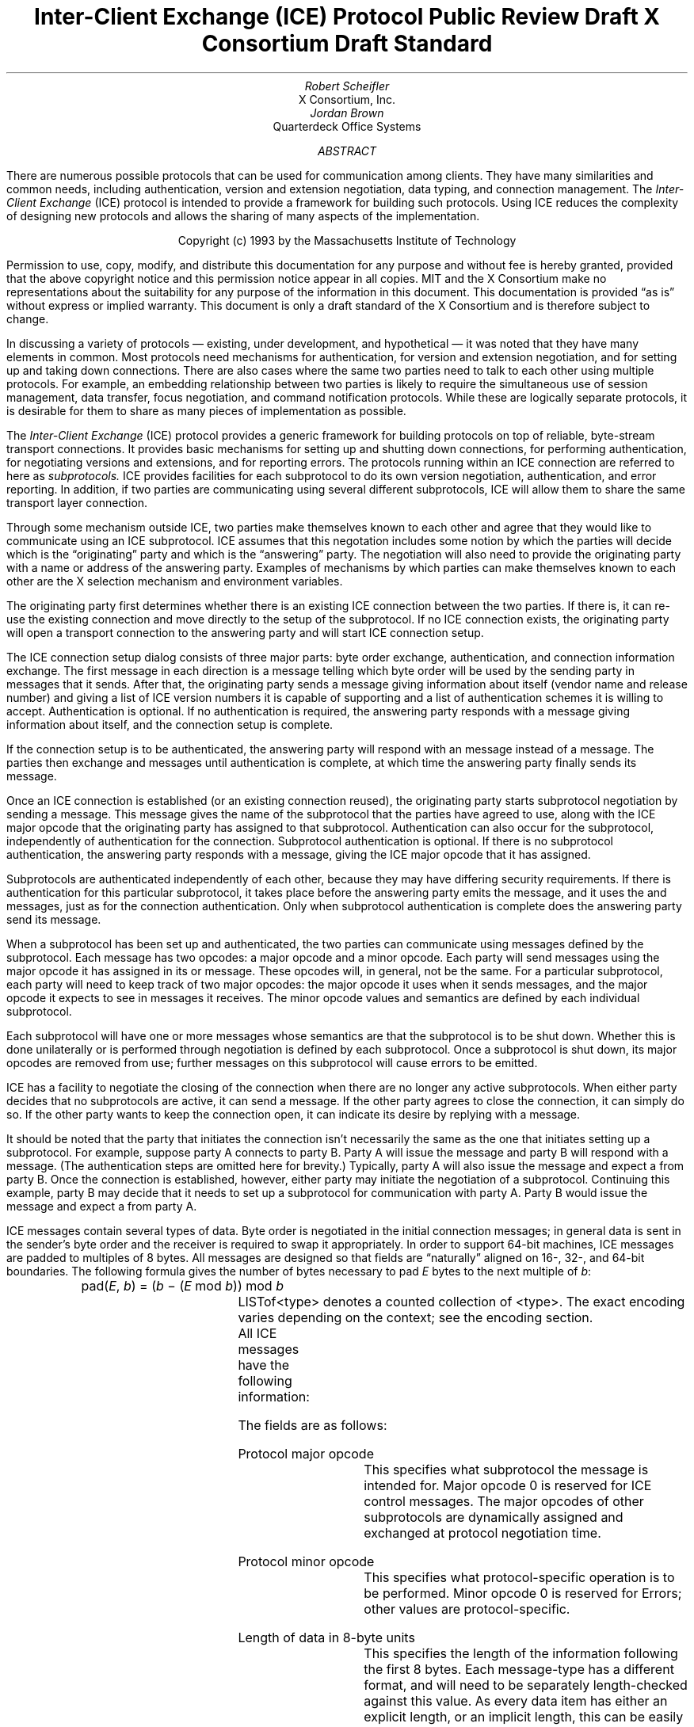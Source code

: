 .\" Use tbl macros.t ice.ms | troff -ms
.\"
.\" TODO:
.\" Think about connector/listener originator/answerer terminology.
.EH ''''
.OH ''''
.EF ''''
.OF ''''
.\"
.\" Disable hyphenation.  I hate it.
.hy 0
.de hy
..
.\" A couple of macros to standardize things and make them
.\" easy to type.
.de Ss	\" Begin state - .Ss <state name>
.KS
.LP
\f7\\$1\fP\^:
.br
..
.de St	\" Transition - .St "condition" <new state>
.RS
\\$1 \(-> \f7\\$2\fP
.RE
..
.de Se	\" End state - .Se
.LP
.KE
..
.de Ms	\" Start message header - .Ms messagename
.sM
.na
.PN \\$1
.RS
..
.de Mf	\" Field in message - .Mf name; types follow on separate line(s)
.\".br
.IP "\fI\\$1\fP\^: " "\w'\fI\\$1\fP\^: 'u"
..
.de Mc	\" Field Continuation - .Mc; description follows on separate line(s)
.br
.\" \h'1i'
..
.de Ma	\" Message addendum - .Ma title; contents follow
.IP "\\$1: " "\w'\\$1: 'u"
..
.de Me	\" End of message header - .Me
.RE
.LP
.ad
.eM
..
.de Es	\" Start Encoding - .Es messagename
.KS
.LP
.nf
.PN \\$1
.ta .2i .5i 2.0i
..
.de Ee	\" End Encoding - .Ee
.fi
.LP
.KE
..
.\" For some reason, my groff doesn't like I.  I've not tried to
.\" figure out why yet.
.ie t \{
.fp 6 CI
.fp 7 C
.fp 8 CB \}
.el \{
.fp 6 B
.fp 7 R
.fp 8 B
\}
.ps 10
.nr PS 10
\&
.TL
\s+2\fBInter-Client Exchange (ICE) Protocol\fP\s-2
.sp
Public Review Draft
.sp
X Consortium Draft Standard
.AU
Robert Scheifler
.AI
X Consortium, Inc.
.AU
Jordan Brown
.AI
Quarterdeck Office Systems
.AB
.LP
There are numerous possible protocols that can be used for communication
among clients.  They have many similarities and common needs, including 
authentication, version and extension negotiation, data typing, and
connection management.  The
.I
Inter-Client Exchange
.R
(ICE) protocol is intended to provide a framework for building such
protocols.  Using ICE reduces the complexity of designing new protocols and
allows the sharing of many aspects of the implementation.
.AE
.LP
.bp
\&
.sp 8
.LP
.DS C
.if n Copyright (c) 1993 by the Massachusetts Institute of Technology
.if t Copyright \(co 1993 by the Massachusetts Institute of Technology
.DE
.sp 3
.LP
Permission to use, copy, modify, and distribute this documentation for
any purpose and without fee is hereby granted, provided that the above
copyright notice and this permission notice appear in all copies.
MIT and the X Consortium make no representations about the suitability
for any purpose
of the information in this document.  This documentation is provided
\*Qas is\*U without express or implied warranty.
This document is only a draft standard of the X Consortium and is therefore
subject to change.
.bp 1
.EH '\fBInter-Client Exchange Protocol\fP''\fBPublic Review Draft\fP'
.OH '\fBInter-Client Exchange Protocol\fP''\fBPublic Review Draft\fP'
.EF ''\fB % \fP''
.OF ''\fB % \fP''
.nH 1 "Purpose and Goals"
.LP
In discussing a variety of protocols \(em existing, under development, and
hypothetical \(em it was noted that they have many elements in common.  Most
protocols need mechanisms for authentication, for version and extension
negotiation, and for setting up and taking down connections.  There are also
cases where the same two parties need to talk to each other using multiple
protocols.  For example, an embedding relationship between two parties is
likely to require the simultaneous use of session management, data transfer,
focus negotiation, and command notification protocols.  While these are
logically separate protocols, it is desirable for them to share as many
pieces of implementation as possible.
.LP
The
.I
Inter-Client Exchange
.R
(ICE) protocol provides a generic framework for building protocols on top of
reliable, byte-stream transport connections.  It provides basic mechanisms
for setting up and shutting down connections, for performing authentication,
for negotiating versions and extensions, and for reporting errors.  The
protocols running within an ICE connection are referred to here as
.I subprotocols.
ICE provides facilities for each subprotocol to do its own version
negotiation, authentication, and error reporting.  In addition, if two
parties are communicating using several different subprotocols, ICE will
allow them to share the same transport layer connection.
.nH 1 "Overview of the protocol"
.LP
Through some mechanism outside ICE, two parties make themselves known to
each other and agree that they would like to communicate using an ICE
subprotocol.  ICE assumes that this negotation includes some notion by which
the parties will decide which is the \*Qoriginating\*U party and which is
the \*Qanswering\*U party.  The negotiation will also need to provide the
originating party with a name or address of the answering party.  Examples
of mechanisms by which parties can make themselves known to each other are
the X selection mechanism and environment variables.
.LP
The originating party first determines whether there is an existing ICE
connection between the two parties.  If there is, it can re-use the existing
connection and move directly to the setup of the subprotocol.  If no ICE
connection exists, the originating party will open a transport connection to
the answering party and will start ICE connection setup.
.LP
The ICE connection setup dialog consists of three major parts: byte order
exchange, authentication, and connection information exchange.  The first
message in each direction is a
.PN ByteOrder
message telling which byte order will be used by the sending party in
messages that it sends.  After that, the originating party sends a
.PN ConnectionSetup
message giving information about itself (vendor name and release number) and
giving a list of ICE version numbers it is capable of supporting and a list
of authentication schemes it is willing to accept.  Authentication is
optional.  If no authentication is required, the answering party responds
with a
.PN ConnectionReply
message giving information about itself, and the connection setup is complete.
.LP
If the connection setup is to be authenticated, the answering party will
respond with an
.PN AuthenticationRequired
message instead of a
.PN ConnectionReply
message.  The parties then exchange
.PN AuthenticationReply
and
.PN AuthenticationNextPhase
messages until authentication is complete, at which time the answering party
finally sends its
.PN ConnectionReply
message.
.LP
Once an ICE connection is established (or an existing connection reused),
the originating party starts subprotocol negotiation by sending a
.PN ProtocolSetup
message.  This message gives the name of the subprotocol that the parties
have agreed to use, along with the ICE major opcode that the originating
party has assigned to that subprotocol.  Authentication can also occur for
the subprotocol, independently of authentication for the connection.
Subprotocol authentication is optional.  If there is no subprotocol
authentication, the answering party responds with a
.PN ProtocolReply
message, giving the ICE major opcode that it has assigned.
.LP
Subprotocols are authenticated independently of each other, because they may
have differing security requirements.  If there is authentication for this
particular subprotocol, it takes place before the answering party emits the
.PN ProtocolReply
message, and it uses the
.PN AuthenticationRequired ,
.PN AuthenticationReply ,
and
.PN AuthenticationNextPhase
messages, just as for the connection authentication.  Only when subprotocol
authentication is complete does the answering party send its
.PN ProtocolReply
message.
.LP
When a subprotocol has been set up and authenticated, the two parties can
communicate using messages defined by the subprotocol.  Each message has two
opcodes: a major opcode and a minor opcode.  Each party will send messages
using the major opcode it has assigned in its
.PN ProtocolSetup
or
.PN ProtocolReply
message.  These opcodes will, in general, not be the same.  For a particular
subprotocol, each party will need to keep track of two major opcodes: the
major opcode it uses when it sends messages, and the major opcode it expects
to see in messages it receives.  The minor opcode values and semantics are
defined by each individual subprotocol.
.LP
Each subprotocol will have one or more messages whose semantics are that the
subprotocol is to be shut down.  Whether this is done unilaterally or is
performed through negotiation is defined by each subprotocol.  Once a
subprotocol is shut down, its major opcodes are removed from use; further
messages on this subprotocol will cause errors to be emitted.
.LP
ICE has a facility to negotiate the closing of the connection when there are
no longer any active subprotocols.  When either party decides that no
subprotocols are active, it can send a
.PN WantToClose
message.  If the other party agrees to close the connection, it can simply
do so.  If the other party wants to keep the connection open, it can
indicate its desire by replying with a
.PN NoClose
message.
.\" XXX - Note that it's likely that both parties will WantToClose at once.
.LP
It should be noted that the party that initiates the connection isn't
necessarily the same as the one that initiates setting up a subprotocol.
For example, suppose party A connects to party B.  Party A will issue the
.PN ConnectionSetup
message and party B will respond with a
.PN ConnectionReply
message.  (The authentication steps are omitted here for brevity.)
Typically, party A will also issue the
.PN ProtocolSetup
message and expect a
.PN ProtocolReply
from party B.  Once the connection is established, however, either party may
initiate the negotiation of a subprotocol.  Continuing this example, party B
may decide that it needs to set up a subprotocol for communication with
party A.  Party B would issue the
.PN ProtocolSetup
message and expect a
.PN ProtocolReply
from party A.
.nH 1 "Data Types"
.LP
ICE messages contain several types of data.  Byte order is negotiated in
the initial connection messages; in general data is sent in the sender's
byte order and the receiver is required to swap it appropriately.
In order to support 64-bit machines, ICE messages
are padded to multiples of 8 bytes.  All messages are designed so that
fields are \*Qnaturally\*U aligned on 16-, 32-, and 64-bit boundaries.
The following formula gives the number of bytes necessary 
to pad \fIE\fP bytes to the next multiple of \fIb\fP\^:
.DS
pad(\fIE\fP, \fIb\fP\^) = (\fIb\fP \- (\fIE\fP mod \fIb\fP\^)) mod \fIb\fP
.DE
.nH 2 "Primitive Types"
.LP
.TS H
expand;
lB lB
l lw(3.5i).
_
.sp 6p
Type Name	Description
.sp 6p
_
.sp 6p
.TH
.R
CARD8	8-bit unsigned integer
CARD16	16-bit unsigned integer
CARD32	32-bit unsigned integer
BOOL	T{
.PN False
or
.PN True
T}
LPCE	T{
A character from the X Portable Character Set in Latin Portable Character
Encoding
T}
.sp 6p
_
.TE
.KS
.nH 2 "Complex Types"
.LP
.TS H
expand;
lB lB
l lw(3.5i).
_
.sp 6p
Type Name	Type
.sp 6p
_
.sp 6p
.TH
.R
VERSION	[Major, minor: CARD16]
STRING	LISTofLPCE
.sp 6p
_
.TE
.KE
LISTof<type> denotes a counted collection of <type>.  The exact encoding
varies depending on the context; see the encoding section.
.nH 1 "Message Format"
.LP
.\" XXX - Does this really belong in Encoding?
All ICE messages have the following information:
.TS H
expand;
cB cB lB
cB cB lB

c l lw(3.5i).
_
.sp 6p
Length	Field	Description
(in bytes)	Type	
.sp 6p
_
.sp 6p
.TH
1	CARD8	protocol major opcode
1	CARD8	protocol minor opcode
2	<vary>	<use is specific to protocol>
4	CARD32	length of remaining data in 8-byte units
n	?	message-specific data
.sp 6p
_
.TE
.LP
The fields are as follows:
.LP
Protocol major opcode
.RS
This specifies what subprotocol the message is intended for.  Major opcode
0 is reserved for ICE control messages.  The major opcodes of other
subprotocols are dynamically assigned and exchanged at protocol
negotiation time.
.RE
.LP
Protocol minor opcode
.RS
This specifies what protocol-specific operation is to be performed.
Minor opcode 0 is reserved for Errors; other values are protocol-specific.
.RE
.LP
Length of data in 8-byte units
.RS
This specifies the length of the information following the first 8 bytes.
Each message-type has a different format, and will need to be separately
length-checked against this value.  As every data item has either an
explicit length, or an implicit length, this can be easily accomplished.
Messages that have too little or too much data indicate a serious
protocol failure, and should result in a
.PN BadLength
error.
.RE
.nH 1 "Overall Protocol Description"
.LP
Every message sent (in a given direction) has an implicit sequence number,
starting with 1.  Sequence numbers are global to the connection; independent
sequence numbers are \fInot\fP maintained for each protocol.
.LP
Messages of a given major-opcode (i.e., of a given protocol) must be
responded to (if a response is called for) in order by the receiving party.
Messages from different protocols can be responded to in arbitrary order.
.LP
Minor opcode 0 in every protocol is for reporting errors.  At most one error
is generated per request.  If more than one error condition is encountered
in processing a request, the choice of which error is returned is
implementation-dependent.
.Ms Error
.Mf offending-minor-opcode
CARD8
.Mf severity
.Pn { CanContinue ,
.PN FatalToProtocol ,
.PN FatalToConnection }
.Mf sequence-number
CARD32
.Mf class
CARD16
.Mf value(s)
<dependent on major/minor opcode and class>
.Me
An error message sent in response to a message from any protocol.
This error message exists in all protocol major-opcode spaces; it
is minor-opcode zero in every protocol.  The minor opcode of the
message that caused the error is reported, as well as the sequence
number of that message.  The class defines the generic class of
error.  Classes are specified separately for each protocol (numeric
values can mean different things in different protocols).  The error
values, if any, and their types vary with the specific error class
for the protocol.
.LP
.\" XXX
.\" (Asynchronous errors \(em errors not associated with a previous
.\" message???  If so, offending-minor and sequence = 0.)
.nH 1 "ICE Control Subprotocol \(em Major Opcode 0"
.LP
Each of the ICE control opcodes is described below.
Most of the messages have additional information included beyond the
description above.  The additional information is appended to the message
header in the order described, and the length field is computed accordingly.
.LP
In the following message descriptions, \*QExpected errors\*U indicates
errors that may occur in the normal course of events.  Other errors
(in particular
.PN BadMajor ,
.PN BadMinor ,
.PN BadState ,
.PN BadLength ,
.PN BadValue ,
.PN ProtocolDuplicate ,
and
.PN MajorOpcodeDuplicate )
might occur, but generally indicate a serious implementation failure on
the part of the erring peer.
.Ms ByteOrder
.Mf byte-order
.Pn { MSBfirst ,
.PN LSBfirst }
.Me
Both parties must send this message before sending any other,
including errors.  This message specifies the byte order that
will be used on subsequent messages sent by this party.
.LP
Note:  If the receiver detects an error in this message,
it must be sure to send its own
.PN ByteOrder
message before sending the
.PN Error .
.Ms ConnectionSetup
.Mf versions
LISTofVERSION
.Mf must-authenticate
BOOL
.Mf authentication-protocol-names
LISTofSTRING
.Mf vendor
STRING
.Mf release
STRING
.LP
.Ma "Responses"
.PN ConnectionReply ,
.PN AuthenticationRequired .
(See note)
.Ma "Expected errors"
.PN NoVersion ,
.PN NoAuthentication ,
.PN AuthenticationRejected ,
.PN AuthenticationFailed .
.Me
The party that initiates the connection (that one that does the \*Qconnect()\*U)
must send this as the second message (after
.PN ByteOrder )
on startup.
.LP
Versions gives a list, in decreasing order of preference, of the
protocol versions this party is capable of speaking.  This document
specifies major version 1, minor version 0.
.LP
If must-authenticate is
.PN True ,
the initiating party demands authentication; the accepting party \fImust\fP
pick an authentication scheme and use it.  In this case, the only valid
response is
.PN AuthenticationRequired .
.LP
If must-authenticate is
.PN False ,
the accepting party may choose an authentication mechanism, use a
host-address-based authentication scheme, or skip authentication.
When must-authenticate is
.PN False ,
.PN ConnectionReply
and
.PN AuthenticationRequired
are both valid responses.  If a host-address-based authentication scheme is
used,
.PN AuthenticationRejected
and
.PN AuthenticationFailed
errors are possible.
.LP
Authentication-protocol-names  specifies a (possibly null, if
must-authenticate is
.PN False )
list of authentication protocols the party is willing to perform.  If
must-authenticate is
.PN True ,
presumably the party will offer only authentication mechanisms
allowing mutual authentication.
.LP
Vendor gives the name of the vendor of this ICE implementation.
.LP
Release gives the release identifier of this ICE implementation.
.LP
.Ms AuthenticationRequired
.Mf authentication-protocol-index
CARD8
.Mf data
<specific to authentication protocol>
.LP
.Ma "Response"
.PN AuthenticationReply .
.Ma "Expected errors"
.PN AuthenticationRejected ,
.PN AuthenticationFailed .
.Me
This message is sent in response to a
.PN ConnectionSetup
or
.PN ProtocolSetup
message to specify that authentication is to be done and what authentication
mechanism is to be used.
.LP
The authentication protocol is specified by a 0-based index into the list
of names given in the
.PN ConnectionSetup
or
.PN ProtocolSetup .
Any protocol-specific data that might be required is also sent.
.Ms AuthenticationReply
.Mf data
<specific to authentication protocol>
.LP
.Ma "Responses"
.PN AuthenticationNextPhase ,
.PN ConnectionReply ,
.PN ProtocolReply .
.Ma "Expected errors"
.PN AuthenticationRejected ,
.PN AuthenticationFailed .
.Me
This message is sent in response to an AuthenticationRequired message, to
supply authentication data as defined by the authentication protocol
being used.
.LP
Note that this message is sent by the party that initiated the current
negotiation \(em the party that sent the
.PN ConnectionSetup
or
.PN ProtocolSetup
message.
.LP
.PN AuthenticationNextPhase
indicates that more is to be done to complete the authentication.
If the authentication is complete,
.PN ConnectionReply
is appropriate if the current authentication handshake is the result of a
.PN ConnectionSetup ,
and a
.PN ProtocolReply
is appropriate if it is the result of a
.PN ProtocolSetup .
.Ms AuthenticationNextPhase
.Mf data
<specific to authentication protocol>
.LP
.Ma "Response"
.PN AuthenticationReply .
.Ma "Expected errors"
.PN AuthenticationRejected ,
.PN AuthenticationFailed .
.Me
This message is sent in response to an
.PN AuthenticationReply
message, to supply authentication data as defined by the authentication
protocol being used.
.Ms ConnectionReply
.Mf version-index
CARD8
.Mf vendor
STRING
.Mf release
STRING
.Me
Version-index gives a 0-based index into the list of versions offered in
the
.PN ConnectionSetup
message; it specifies the version of the ICE protocol that both parties
should speak for the duration of the connection.
.LP
Vendor gives the name of the vendor of this ICE implementation.
.LP
Release gives the release identifier of this ICE implementation.
.Ms ProtocolSetup
.Mf protocol-name
STRING
.Mf major-opcode
CARD8
.Mf versions
LISTofVERSION
.Mf vendor
STRING
.Mf release
STRING
.Mf must-authenticate
BOOL
.Mf authentication-protocol-names
LISTofSTRING
.LP
.Ma "Responses"
.PN AuthenticationRequired ,
.PN ProtocolReply .
.Ma "Expected errors"
.PN UnknownProtocol ,
.PN NoVersion ,
.PN NoAuthentication ,
.PN AuthenticationRejected ,
.PN AuthenticationFailed .
.Me
Used to negotiate a protocol and establish any authentication
specific to it.
.LP
Protocol-name gives the name of the protocol the party wishes
to speak.
.LP
Major-opcode gives the opcode that the party will use in messages
it sends.
.LP
Versions gives a list of version numbers, in decreasing order of
preference, that the party is willing to speak.
.LP
Vendor identifies the vendor of this implementation of the specific
protocol.
.LP
Release identifies the release of this implementation of the
specific protocol.
.LP
If must-authenticate is
.PN True ,
the initiating party demands authentication; the accepting party \fImust\fP
pick an authentication scheme and use it.  In this case, the only valid
response is
.PN AuthenticationRequired .
.LP
If must-authenticate is
.PN False ,
the accepting party may choose an authentication mechanism, use a
host-address-based authentication scheme, or skip authentication.
When must-authenticate is
.PN False ,
.PN ProtocolReply
and
.PN AuthenticationRequired
are both valid responses.  If a host-address-based authentication scheme is
used,
.PN AuthenticationRejected
and
.PN AuthenticationFailed
errors are possible.
.LP
Authentication-protocol-names  specifies a (possibly null, if
must-authenticate is
.PN False )
list of authentication protocols the party is willing to perform.  If
must-authenticate is
.PN True ,
presumably the party will offer only authentication mechanisms
allowing mutual authentication.
.Ms ProtocolReply
.Mf major-opcode
CARD8
.Mf version-index
CARD8
.Mf vendor
STRING
.Mf release
STRING
.Me
Major-opcode gives the opcode that this party will use in
messages that it sends.
.LP
Version-index gives a 0-based index into the list of versions offered in the
.PN ProtocolSetup
message; it specifies the version of the protocol that both
parties should speak for the duration of the connection.
.LP
Vendor identifies the vendor of this implementation of the specific protocol.
.LP
Release identifies the release of this implementation of the specific
protocol.
.Ms Ping
.Ma "Response"
.PN PingReply .
.Me
A way to test if the other side is still paying attention.
.Ms PingReply
.Me
The way to say that you are still paying attention.
.Ms WantToClose
.Ma "Responses"
.PN WantToClose ,
.PN NoClose ,
.PN ProtocolSetup .
.Me
The sending party has noticed that there are no active
protocols left and the connection can be closed.  There are
four possible scenarios arising from this request:
.IP (1) 5
The other side noticed too, and has already sent a
.PN WantToClose .
On receiving a
.PN WantToClose
while already attempting to shut down, each party should simply close the
connection.
.IP (2)
The other side hasn't noticed, but agrees.  It closes
the connection.
.IP (3)
The other side has a
.PN ProtocolSetup
\*Qin flight,\*U in which case it is to ignore
.PN WantToClose
and the party sending
.PN WantToClose
is to abandon the shutdown attempt when it receives the
.PN ProtocolSetup .
.IP (4)
The other side wants the connection kept open for some
reason not specified by the protocol, in which case it
sends
.PN NoClose .
.LP
See the state transition diagram for additional information.
.Ms NoClose
.Me
The sending party does not want the connection closed at
this time.  The receiving party should not close the
connection, and should not request
.PN WantToClose ;
the sending party will initiate the next \*QShall we close?\*U dialog.
.nH 2 "Generic Errors"
.LP
These errors should be used by all protocols, as applicable.
For ICE (major opcode 0),
.PN FatalToProtocol
really means
.PN FatalToConnection.
.Ms BadMinor
.Mf Offending-minor
Any
.Mf Severity
.PN FatalToProtocol
or
.PN CanContinue
(protocol's discretion)
.Mf Values
None
.Me
Received a message with an unknown minor opcode.
.Ms BadState
.Mf Offending-minor
Any
.Mf Severity
.PN FatalToProtocol
or
.PN CanContinue
(protocol's discretion)
.Mf Values
None
.Me
Received a message with a valid minor opcode which is not appropriate
for the current state of the protocol.
.Ms BadLength
.Mf Offending-minor
Any
.Mf Severity
.PN FatalToProtocol
or
.PN CanContinue
(protocol's discretion)
.Mf Values
None
.Me
Received a message with a bad length.  The length of the message is
longer or shorter than required to contain the data.
.Ms BadValue
.Mf Offending-minor
Any
.Mf Severity
.PN CanContinue
.Mf Values
CARD32 Offset to offending value in offending message
.Mc
CARD32 Length of offending value
.Mc
<varies> Offending value
.Me
Received a message with a bad value specified.
.nH 2 "ICE Errors"
.LP
These errors are all major opcode 0 errors.
.Ms BadMajor
.Mf Offending-minor
<any>
.Mf Severity
.PN CanContinue
.Mf Values
CARD8 Opcode
.Me
The opcode given is not one that has been registered.
.Ms NoAuthentication
.Mf Offending-minor
.PN ConnectionSetup ,
.PN ProtocolSetup
.Mf Severity
.PN ConnectionSetup
\(->
.PN FatalToConnection
.Mc
.PN ProtocolSetup
\(->
.PN FatalToProtocol
.Mf Values
None
.Me
None of the authentication protocols offered are available.
.Ms NoVersion
.Mf Offending-minor
.PN ConnectionSetup ,
.PN ProtocolSetup
.Mf Severity
.PN ConnectionSetup
\(->
.PN FatalToConnection
.Mc
.PN ProtocolSetup
\(->
.PN FatalToProtocol
.Mf Values
None
.Me
None of the protocol versions offered are available.
.Ms AuthenticationRejected
.Mf Offending-minor
.PN AuthenticationReply ,
.PN AuthenticationRequired ,
.PN AuthenticationNextPhase
.Mf Severity
.PN FatalToProtocol
.Mf Values
STRING Reason
.Me
Authentication rejected.  The peer has failed to properly
authenticate itself.
.Ms AuthenticationFailed
.Mf Offending-minor
.PN AuthenticationReply ,
.PN AuthenticationRequired ,
.PN AuthenticationNextPhase
.Mf Severity
.PN FatalToProtocol
.Mf Values
STRING Reason
.Me
Authentication failed.
.PN AuthenticationFailed
does not imply that the authentication was rejected, as
.PN AuthenticationRejected
does.  Instead it means that the sender was unable to complete
the authentication for some other reason.  (For instance, it
may have been unable to contact an authentication server.)
.Ms ProtocolDuplicate
.Mf Offending-minor
.PN ProtocolSetup
.Mf Severity
.PN FatalToProtocol
(but see note)
.Mf Values
STRING Protocol Name
.Me
The protocol name was already registered.  This is fatal to
the \*Qnew\*U protocol being set up by
.PN ProtocolSetup ,
but it does not affect the existing registration.
.Ms MajorOpcodeDuplicate
.Mf Offending-minor
.PN ProtocolSetup
.Mf Severity
.PN FatalToProtocol
(but see note)
.Mf Values
CARD8 Opcode
.Me
The major opcode specified was already registered.  This is
fatal to the \*Qnew\*U protocol being set up by
.PN ProtocolSetup ,
but it does not affect the existing registration.
.Ms UnknownProtocol
.Mf Offending-minor
.PN ProtocolSetup
.Mf Severity
.PN FatalToProtocol
.Mf Values
STRING protocol name
.Me
The protocol specified is not supported.
.nH 1 "State Diagrams"
.LP
Here are the state diagrams for the party that initiates the connection:
.Ss start
.St "connect to other end, send ConnectionSetup" conn_wait
.Se
.Ss conn_wait
.St "receive ConnectionReply" stasis
.St "receive AuthenticationRequired" conn_auth1
.St "receive Error" quit
.St "receive <other>, send Error" quit
.Se
.Ss conn_auth1
.St "if good auth data, send AuthenticationReply" conn_auth2
.St "if bad auth data, send Error" quit
.Se
.Ss conn_auth2
.St "receive ConnectionReply" stasis
.St "receive AuthenticationNextPhase" conn_auth1
.St "receive Error" quit
.St "receive <other>, send Error" quit
.Se
Here are top-level state transitions for the party that accepts connections.
.Ss listener
.St "accept connection" init_wait
.Se
.Ss init_wait
.St "receive ConnectionSetup" auth_ask
.St "receive <other>, send Error" quit
.Se
.Ss auth_ask
.St "send ConnectionReply" stasis
.St "send AuthenticationRequired" auth_wait
.St "send Error" quit
.Se
.Ss auth_wait
.St "receive AuthenticationReply" auth_check
.St "receive <other>, send Error" quit
.Se
.Ss auth_check
.St "if no more auth needed, send ConnectionReply" stasis
.St "if good auth data, send AuthenticationNextPhase" auth_wait
.St "if bad auth data, send Error" quit
.Se
Here are the top-level state transitions for all parties after the initial
connection establishment subprotocol.
.LP
Note:  this is not quite the truth for branches out from stasis, in
that multiple conversations can be interleaved on the connection.
.Ss stasis
.St "send ProtocolSetup" proto_wait
.St "receive ProtocolSetup" proto_reply
.St "send Ping" ping_wait
.St "receive Ping, send PingReply" stasis
.St "receive WantToClose" shutdown_attempt
.St "receive <other>, send Error" stasis
.St "All protocols shut down, send WantToClose" close_wait
.Se
.Ss proto_wait
.St "receive ProtocolReply" stasis
.St "receive AuthenticationRequired" give_auth1
.St "receive Error, give up on this protocol" stasis
.Se
.Ss give_auth1
.St "if good auth data, send AuthenticationReply" give_auth2
.St "if bad auth data, send Error, give up on this protocol" stasis
.Se
.Ss give_auth2
.St "receive ProtocolReply" stasis
.St "receive AuthenticationNextPhase" give_auth1
.St "receive Error, give up on this protocol" stasis
.Se
.Ss proto_reply
.St "send ProtocolReply" stasis
.St "send AuthenticationRequired" take_auth1
.St "send Error, give up on this protocol" stasis
.Se
.Ss take_auth1
.St "receive AuthenticationReply" take_auth2
.St "receive Error, give up on this protocol" stasis
.Se
.Ss take_auth2
.St "if good auth data" take_auth3
.St "if bad auth data, send Error, give up on this protocol" stasis
.Se
.Ss take_auth3
.St "if no more auth needed, send ProtocolReply" stasis
.St "if good auth data, send AuthenticationNextPhase" take_auth1
.St "if bad auth data, send Error, give up on this protocol" stasis
.Se
.Ss ping_wait
.St "receive PingReply" stasis
.Se
.Ss quit
.St "" close connection
.Se
Here are the state transitions for shutting down the connection:
.Ss shutdown_attempt
.St "if protocols active," stasis
.St "else if want to stay alive anyway, send NoClose" stasis
.St "else" quit
.Se
.Ss close_wait
.St "receive ProtocolSetup" proto_reply
.St "receive NoClose" stasis
.St "receive WantToClose" quit
.St "connection close" quit
.Se
.nH 1 "Protocol Encoding"
.LP
In the encodings below, the first column is the number of bytes occupied.
The second column is either the type (if the value is variable) or the
actual value.  The third column is the description of the value (e.g.,
the parameter name).  Receivers must ignore bytes that are designated
as unused or pad bytes.
.LP
This document describes major version 1, minor version 0 of the ICE protocol.
.LP
LISTof<type> indicates some number of repetitions of <type>, with no
additional padding.  The number of repetitions must be specified elsewhere
in the message.
.KS
.nH 2 "Primitive Types"
.LP
.TS H
expand;
lB lB lB
l l lw(3.5i).
_
.sp 6p
Type Name	Length (bytes)	Description
.sp 6p
_
.sp 6p
.TH
.R
CARD8	1	8-bit unsigned integer
CARD16	2	16-bit unsigned integer
CARD32	4	32-bit unsigned integer
LPCE	1	T{
A character from the X Portable Character Set in Latin Portable Character
Encoding
T}
.sp 6p
_
.TE
.KE
.KS
.nH 2 "Enumerations"
.LP
.TS H
expand;
lB lB lB
l l lw(3.5i).
_
.sp 6p
Type Name	Value	Description
.sp 6p
_
.sp 6p
.TH
.R
BOOL	0	T{
.PN False
T}
	1	T{
.PN True
T}
.sp 6p
_
.TE
.KE
.KS
.nH 2 "Compound Types"
.LP
.TS H
expand;
lB lB lB lB
l l l lw(3.5i).
_
.sp 6p
Type Name	Length (bytes)	Type	Description
.sp 6p
_
.sp 6p
.TH
.R
VERSION
	2	CARD16	Major version number
	2	CARD16	Minor version number
STRING
	2	CARD16	length of string in bytes
	n	LISTofLPCE	string
	p		unused, p = pad(n+2, 4)
.sp 6p
_
.TE
.KE
.ne 6
.nH 2 "ICE Minor opcodes"
.LP
.RS
.TS
lB cB
l n.
_
.sp 6p
Message Name	Encoding
.sp 6p
_
.sp 6p
Error	0
ByteOrder	1
ConnectionSetup	2
AuthenticationRequired	3
AuthenticationReply	4
AuthenticationNextPhase	5
ConnectionReply	6
ProtocolSetup	7
ProtocolReply	8
Ping	9
PingReply	10
WantToClose	11
NoClose	12
.sp 6p
_
.TE
.RE
.\" XXX - This is hokey, but I don't think you can nest .KS/.KE.
.ne 12
.nH 2 "Message Encoding"
.LP
.Es Error
	1	CARD8	major-opcode
	1	0	Error
	2	CARD16	class
	4	(n+p)/8+1	length
	1	CARD8	offending-minor-opcode
	1		severity:
		0	   CanContinue
		1	   FatalToProtocol
		2	   FatalToConnection
	2		unused
	4	CARD32	sequence number of erroneous message
	n	<varies>	value(s)
	p		pad, p = pad(n,8)
.Ee
.Es ByteOrder
	1	0	ICE
	1	1	ByteOrder
	1		byte-order:
		0	   LSBfirst
		1	   MSBfirst
	1		unused
	4	0	length
.Ee
.Es ConnectionSetup
	1	0	ICE
	1	2	ConnectionSetup
	1	CARD8	Number of versions offered
	1	CARD8	Number of authentication protocol names offered
	4	(i+j+k+m+p)/8+1	length
	1	BOOL	must-authenticate
	7		unused
	i	STRING	vendor
	j	STRING	release
	k	LISTofSTRING	authentication-protocol-names
	m	LISTofVERSION	version-list
	p		unused, p = pad(i+j+k+m,8)
.Ee
.Es AuthenticationRequired
	1	0	ICE
	1	3	AuthenticationRequired
	1	CARD8	authentication-protocol-index
	1		unused
	4	(n+p)/8+1	length    
	2	n	length of authentication data
	6		unused
	n	<varies>	data
	p		unused, p = pad(n,8)
.Ee
.Es AuthenticationReply
	1	0	ICE
	1	4	AuthenticationReply
	2		unused
	4	(n+p)/8+1	length
	2	n	length of authentication data
	6		unused
	n	<varies>	data
	p		unused, p = pad(n,8)
.Ee
.Es AuthenticationNextPhase
	1	0	ICE
	1	5	AuthenticationNextPhase
	2		unused
	4	(n+p)/8+1	length
	2	n	length of authentication data
	6		unused
	n	<varies>	data
	p		unused, p = pad(n,8)
.Ee
.Es ConnectionReply
	1	0	ICE
	1	6	ConnectionReply
	1	CARD8	version-index
	1		unused
	4	(i+j+p)/8	length
	i	STRING	vendor
	j	STRING	release
	p		unused, p = pad(i+j,8)
.Ee
.Es ProtocolSetup
	1	0	ICE
	1	7	ProtocolSetup
	1	CARD8	major-opcode
	1	BOOL	must-authenticate
	4	(i+j+k+m+n+p)/8+1	length
	1	CARD8	Number of versions offered
	1	CARD8	Number of authentication protocol names offered
	6		unused
	i	STRING	protocol-name
	j	STRING	vendor
	k	STRING	release
	m	LISTofSTRING	authentication-protocol-names
	n	LISTofVERSION	version-list
	p		unused, p = pad(i+j+k+m+n,8)
.Ee
.Es ProtocolReply
	1	0	ICE
	1	8	ProtocolReply
	1	CARD8	version-index
	1	CARD8	major-opcode
	4	(i+j+p)/8	length
	i	STRING	vendor
	j	STRING	release
	p		unused, p = pad(i+j, 8)
.Ee
.Es Ping
	1	0	ICE
	1	9	Ping
	2	0	unused
	4	0	length
.Ee
.Es PingReply
	1	0	ICE
	1	10	PingReply
	2	0	unused
	4	0	length
.Ee
.Es WantToClose
	1	0	ICE
	1	11	WantToClose
	2	0	unused
	4	0	length
.Ee
.Es NoClose
	1	0	ICE
	1	12	NoClose
	2	0	unused
	4	0	length
.Ee
.nH 2 "Error Class Encoding"
.LP
Generic errors have classes in the range 0x8000\-0xFFFF, and
subprotocol-specific errors are in the range 0x0000\-0x7FFF.
.nH 3 "Generic Error Class Encoding"
.LP
.TS
lB cB
l n.
_
.sp 6p
Class	Encoding
.sp 6p
_
.sp 6p
BadMinor	0x8000
BadState	0x8001
BadLength	0x8002
BadValue	0x8003
.sp 6p
_
.TE
.nH 3 "ICE-specific Error Class Encoding"
.LP
.TS
lB cB
l n.
_
.sp 6p
Class	Encoding
.sp 6p
_
.sp 6p
BadMajor	0
NoAuthentication	1
NoVersion	2
AuthenticationRejected	3
AuthenticationFailed	4
ProtocolDuplicate	5
MajorOpcodeDuplicate	6
UnknownProtocol	7
.sp 6p
_
.TE
.YZ 3
